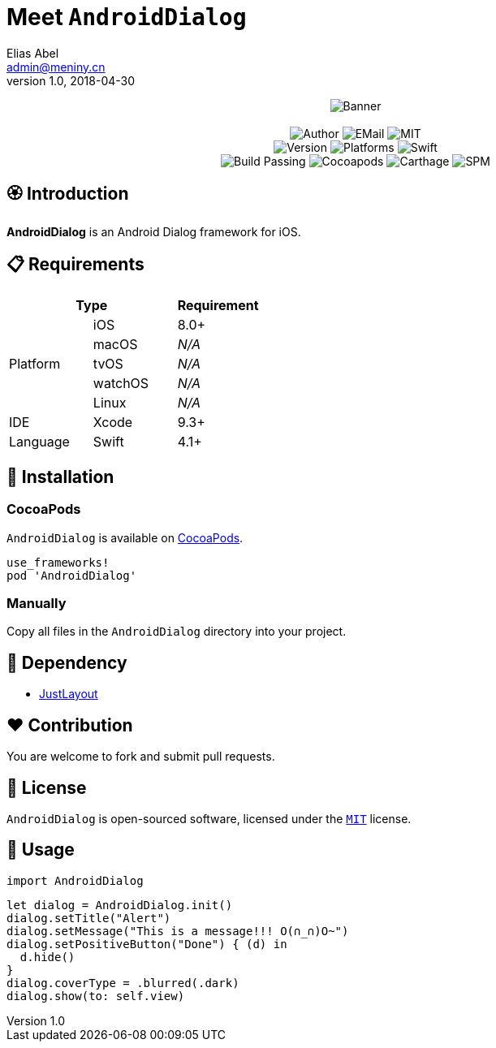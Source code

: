= Meet `AndroidDialog`
Elias Abel <admin@meniny.cn>
v1.0, 2018-04-30
:name: AndroidDialog

++++
<p align="center">
  <img src="./Assets/Banner.jpg" alt="Banner">
  <br/><br/>
  <img alt="Author" src="https://img.shields.io/badge/author-Elias%20Abel-blue.svg">
  <img alt="EMail" src="https://img.shields.io/badge/mail-admin@meniny.cn-orange.svg">
  <img alt="MIT" src="https://img.shields.io/badge/license-MIT-blue.svg">
  <br/>
  <img alt="Version" src="https://img.shields.io/badge/version-1.0.2-brightgreen.svg">
  <img alt="Platforms" src="https://img.shields.io/badge/platform-iOS-lightgrey.svg">
  <img alt="Swift" src="https://img.shields.io/badge/swift-4.1%2B-orange.svg">
  <br/>
  <img alt="Build Passing" src="https://img.shields.io/badge/build-passing-brightgreen.svg">
  <img alt="Cocoapods" src="https://img.shields.io/badge/cocoapods-compatible-brightgreen.svg">
  <img alt="Carthage" src="https://img.shields.io/badge/carthage-compatible-brightgreen.svg">
  <img alt="SPM" src="https://img.shields.io/badge/spm-compatible-brightgreen.svg">
</p>
++++

:toc:

== 🏵 Introduction

**{name}** is an Android Dialog framework for iOS.

== 📋 Requirements

[%header]
|===
2+^m|Type 1+^m|Requirement

1.5+^.^|Platform ^|iOS ^|8.0+
^|macOS ^e|N/A
^|tvOS ^e|N/A
^|watchOS ^e|N/A
^|Linux ^e|N/A

^|IDE ^|Xcode ^| 9.3+
^|Language ^|Swift ^| 4.1+
|===

== 📲 Installation

=== CocoaPods

`{name}` is available on link:https://cocoapods.org[CocoaPods].

[source, ruby]
----
use_frameworks!
pod 'AndroidDialog'
----

=== Manually

Copy all files in the `{name}` directory into your project.

== 🛌 Dependency

* link:https://github.com/Meniny/JustLayout[JustLayout]

== ❤️ Contribution

You are welcome to fork and submit pull requests.

== 🔖 License

`{name}` is open-sourced software, licensed under the link:./LICENSE.md[`MIT`] license.

== 🔫 Usage

[source, swift]
----
import AndroidDialog
----

[source, swift]
----
let dialog = AndroidDialog.init()
dialog.setTitle("Alert")
dialog.setMessage("This is a message!!! O(∩_∩)O~")
dialog.setPositiveButton("Done") { (d) in
  d.hide()
}
dialog.coverType = .blurred(.dark)
dialog.show(to: self.view)
----
